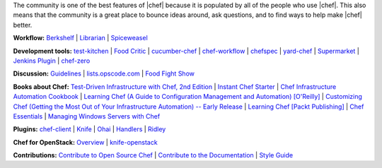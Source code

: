.. The contents of this file are included in multiple topics.
.. This file should not be changed in a way that hinders its ability to appear in multiple documentation sets.


The community is one of the best features of |chef| because it is populated by all of the people who use |chef|. This also means that the community is a great place to bounce ideas around, ask questions, and to find ways to help make |chef| better.

**Workflow:**  `Berkshelf <http://berkshelf.com/>`_ | `Librarian <https://github.com/applicationsonline/librarian>`_ | `Spiceweasel <https://github.com/mattray/spiceweasel>`_

**Development tools:**  `test-kitchen <https://github.com/test-kitchen/test-kitchen>`_ | `Food Critic <http://acrmp.github.com/foodcritic/>`_ | `cucumber-chef <http://www.cucumber-chef.org/>`_ | `chef-workflow <https://github.com/chef-workflow>`_ | `chefspec <https://github.com/acrmp/chefspec>`_ | `yard-chef <https://rubygems.org/gems/yard-chef/>`_ | `Supermarket <https://supermarket.getchef.com/cookbooks>`_ | `Jenkins Plugin <https://github.com/melezhik/chef-plugin/>`_ | `chef-zero <https://github.com/opscode/chef-zero>`_

**Discussion:** `Guidelines <http://docs.getchef.com/community_guidelines.html>`_ | `lists.opscode.com <http://docs.getchef.com/community_lists.html>`_ | `Food Fight Show <http://foodfightshow.org/>`_

**Books about Chef:** `Test-Driven Infrastructure with Chef, 2nd Edition <http://shop.oreilly.com/product/0636920030973.do>`_ | `Instant Chef Starter <http://www.packtpub.com/chef-starter/book>`_ | `Chef Infrastructure Automation Cookbook <http://www.packtpub.com/chef-infrastructure-automation-cookbook/book>`_ | `Learning Chef (A Guide to Configuration Management and Automation) [O'Reilly] <http://shop.oreilly.com/product/0636920032397.do>`_ | `Customizing Chef (Getting the Most Out of Your Infrastructure Automation) -- Early Release <http://shop.oreilly.com/product/0636920032984.do>`_ | `Learning Chef [Packt Publishing] <https://www.packtpub.com/networking-and-servers/learning-chef>`_ | `Chef Essentials <https://www.packtpub.com/chef-essentials/book>`_ | `Managing Windows Servers with Chef <https://www.packtpub.com/networking-and-servers/managing-windows-servers-chef>`_

**Plugins:** `chef-client <http://docs.getchef.com/community_plugin_chef.html>`_ | `Knife <http://docs.getchef.com/community_plugin_knife.html>`_ | `Ohai <http://docs.getchef.com/community_plugin_ohai.html>`_ | `Handlers <http://docs.getchef.com/community_plugin_report_handler.html>`_ | `Ridley <https://github.com/reset/ridley>`_

**Chef for OpenStack:** `Overview <http://docs.getchef.com/openstack.html>`_ | `knife-openstack <http://docs.getchef.com/plugin_knife_openstack.html>`_

**Contributions:** `Contribute to Open Source Chef <http://docs.getchef.com/community_contributions.html>`_ | `Contribute to the Documentation <https://github.com/opscode/chef-docs>`_ | `Style Guide <http://docs.getchef.com/style_guide.html>`_

